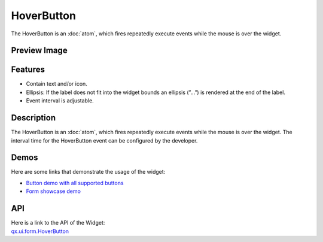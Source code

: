 .. _pages/widget/hoverbutton#hoverbutton:

HoverButton
***********
The HoverButton is an :doc:`atom`, which fires repeatedly execute events while the mouse is over the widget. 

.. _pages/widget/hoverbutton#preview_image:

Preview Image
-------------
|HoverButton|

.. |HoverButton| image:: /pages/widget/button.png

.. _pages/widget/hoverbutton#features:

Features
--------
* Contain text and/or icon.
* Ellipsis: If the label does not fit into the widget bounds an ellipsis (”...”) is rendered at the end of the label.
* Event interval is adjustable.

.. _pages/widget/hoverbutton#description:

Description
-----------
The HoverButton is an :doc:`atom`, which fires repeatedly execute events while the mouse is over the widget. The interval time for the HoverButton event can be configured by the developer. 

.. _pages/widget/hoverbutton#demos:

Demos
-----
Here are some links that demonstrate the usage of the widget:

* `Button demo with all supported buttons <http://demo.qooxdoo.org/1.2.x/demobrowser/#widget~Button.html>`_
* `Form showcase demo <http://demo.qooxdoo.org/1.2.x/demobrowser/#showcase~Form.html>`_

.. _pages/widget/hoverbutton#api:

API
---
| Here is a link to the API of the Widget:
| `qx.ui.form.HoverButton <http://demo.qooxdoo.org/1.2.x/apiviewer/#qx.ui.form.RepeatButton>`_

